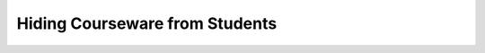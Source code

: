 

###################################
Hiding Courseware from Students
###################################
